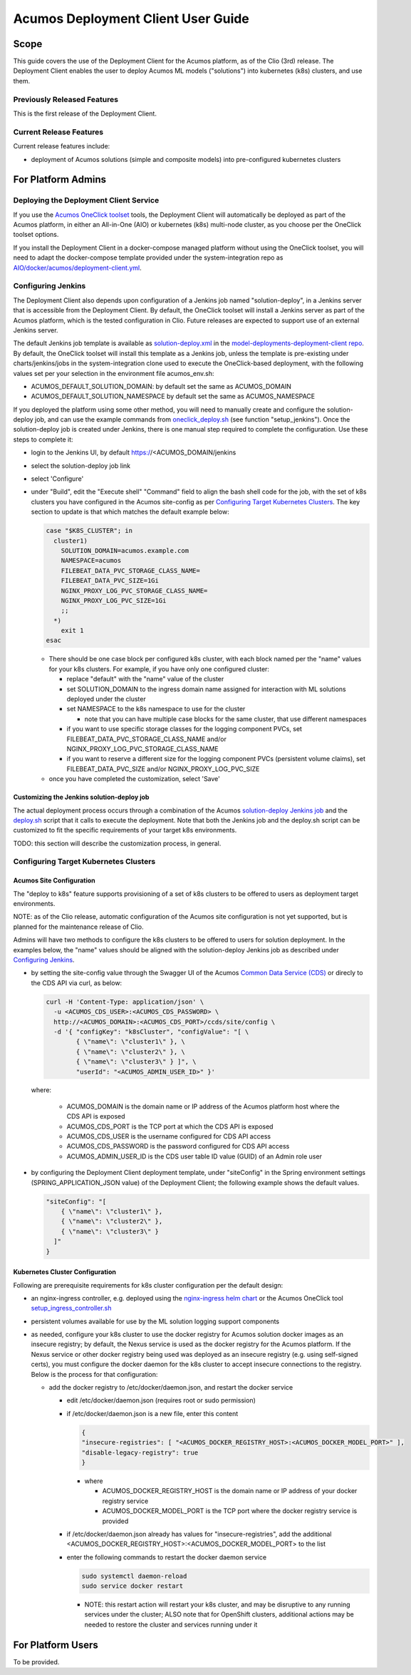 ..
  ===============LICENSE_START=======================================================
  Acumos CC-BY-4.0
  ===================================================================================
  Copyright (C) 2017-2019 AT&T Intellectual Property & Tech Mahindra. All rights reserved.
  ===================================================================================
  This Acumos documentation file is distributed by AT&T and Tech Mahindra
  under the Creative Commons Attribution 4.0 International License (the "License");
  you may not use this file except in compliance with the License.
  You may obtain a copy of the License at
..
  http://creativecommons.org/licenses/by/4.0
..
  This file is distributed on an "AS IS" BASIS,
  See the License for the specific language governing permissions and
  limitations under the License.
  ===============LICENSE_END=========================================================
..

===================================
Acumos Deployment Client User Guide
===================================

-----
Scope
-----

This guide covers the use of the Deployment Client for the Acumos platform,
as of the Clio (3rd) release. The Deployment Client enables the user to
deploy Acumos ML models ("solutions") into kubernetes (k8s) clusters, and use
them.

............................
Previously Released Features
............................

This is the first release of the Deployment Client.

........................
Current Release Features
........................

Current release features include:

* deployment of Acumos solutions (simple and composite models) into
  pre-configured kubernetes clusters

-------------------
For Platform Admins
-------------------

.......................................
Deploying the Deployment Client Service
.......................................

If you use the `Acumos OneClick toolset <https://docs.acumos.org/en/latest/submodules/system-integration/docs/oneclick-deploy/index.html>`_
tools, the Deployment Client will automatically be deployed as part of the
Acumos platform, in either an All-in-One (AIO) or kubernetes (k8s) multi-node
cluster, as you choose per the OneClick toolset options.

If you install the Deployment Client in a docker-compose managed platform without
using the OneClick toolset, you will need to adapt the docker-compose template
provided under the system-integration repo as
`AIO/docker/acumos/deployment-client.yml <https://raw.githubusercontent.com/acumos/system-integration/master/AIO/docker/acumos/deployment-client.yml>`_.

...................
Configuring Jenkins
...................

The Deployment Client also depends upon configuration of a Jenkins job named
"solution-deploy", in a Jenkins server that is accessible from the
Deployment Client. By default, the OneClick toolset will install a Jenkins server
as part of the Acumos platform, which is the tested configuration in Clio.
Future releases are expected to support use of an external Jenkins server.

The default Jenkins job template is available as
`solution-deploy.xml <https://raw.githubusercontent.com/acumos/model-deployments-deployment-client/master/config/jobs/jenkins/solution-deploy.xml>`_ in the
`model-deployments-deployment-client repo <https://github.com/acumos/model-deployments-deployment-client>`_.
By default, the OneClick toolset will install this template as a Jenkins job,
unless the template is pre-existing under charts/jenkins/jobs in the
system-integration clone used to execute the OneClick-based deployment, with
the following values set per your selection in the environment file
acumos_env.sh:

* ACUMOS_DEFAULT_SOLUTION_DOMAIN: by default set the same as ACUMOS_DOMAIN
* ACUMOS_DEFAULT_SOLUTION_NAMESPACE by default set the same as ACUMOS_NAMESPACE

If you deployed the platform using some other method, you will need to manually
create and configure the solution-deploy job, and can use the example commands from
`oneclick_deploy.sh <https://raw.githubusercontent.com/acumos/system-integration/master/AIO/oneclick_deploy.sh>`_
(see function "setup_jenkins"). Once the solution-deploy job is created under Jenkins, there is one manual step
required to complete the configuration. Use these steps to complete it:

* login to the Jenkins UI, by default https://<ACUMOS_DOMAIN/jenkins
* select the solution-deploy job link
* select 'Configure'
* under "Build", edit the "Execute shell" "Command" field to align the bash shell
  code for the job, with the set of k8s clusters you have configured in the
  Acumos site-config as per `Configuring Target Kubernetes Clusters`_. The key
  section to update is that which matches the default example below:

  .. code-block:: bash

    case "$K8S_CLUSTER"; in
      cluster1)
        SOLUTION_DOMAIN=acumos.example.com
        NAMESPACE=acumos
        FILEBEAT_DATA_PVC_STORAGE_CLASS_NAME=
        FILEBEAT_DATA_PVC_SIZE=1Gi
        NGINX_PROXY_LOG_PVC_STORAGE_CLASS_NAME=
        NGINX_PROXY_LOG_PVC_SIZE=1Gi
        ;;
      *)
        exit 1
    esac

  ..

  * There should be one case block per configured k8s cluster, with each block
    named per the "name" values for your k8s clusters. For example, if you have
    only one configured cluster:

    * replace "default" with the "name" value of the cluster
    * set SOLUTION_DOMAIN to the ingress domain name assigned for interaction with
      ML solutions deployed under the cluster
    * set NAMESPACE to the k8s namespace to use for the cluster

      * note that you can have multiple case blocks for the same cluster, that
        use different namespaces

    * if you want to use specific storage classes for the logging component PVCs,
      set FILEBEAT_DATA_PVC_STORAGE_CLASS_NAME and/or
      NGINX_PROXY_LOG_PVC_STORAGE_CLASS_NAME
    * if you want to reserve a different size for the logging component
      PVCs (persistent volume claims), set FILEBEAT_DATA_PVC_SIZE and/or
      NGINX_PROXY_LOG_PVC_SIZE

  * once you have completed the customization, select 'Save'


*******************************************
Customizing the Jenkins solution-deploy job
*******************************************

The actual deployment process occurs through a combination of the Acumos
`solution-deploy Jenkins job <https://github.com/acumos/model-deployments-deployment-client/blob/master/config/jobs/jenkins/solution-deploy.xml>`_
and the `deploy.sh <https://github.com/acumos/model-deployments-deployment-client/blob/master/config/jobs/solution_deploy/deploy.sh>`_
script that it calls to execute the deployment. Note that both the Jenkins job
and the deploy.sh script can be customized to fit the specific requirements of
your target k8s environments.

TODO: this section will describe the customization process, in general.

......................................
Configuring Target Kubernetes Clusters
......................................

*************************
Acumos Site Configuration
*************************

The "deploy to k8s" feature supports provisioning of a set of k8s clusters to
be offered to users as deployment target environments.

NOTE: as of the Clio release, automatic configuration of the Acumos site
configuration is not yet supported, but is planned for the maintenance release
of Clio.

Admins will have two methods to configure the k8s clusters to be offered to users
for solution deployment. In the examples below, the "name" values should
be aligned with the solution-deploy Jenkins job as described under
`Configuring Jenkins`_.

* by setting the site-config value through the Swagger UI of the Acumos
  `Common Data Service (CDS) <https://docs.acumos.org/en/clio/submodules/common-dataservice/docs/index.html>`_
  or direcly to the CDS API via curl, as below:

  .. code-block:: json

    curl -H 'Content-Type: application/json' \
      -u <ACUMOS_CDS_USER>:<ACUMOS_CDS_PASSWORD> \
      http://<ACUMOS_DOMAIN>:<ACUMOS_CDS_PORT>/ccds/site/config \
      -d '{ "configKey": "k8sCluster", "configValue": "[ \
            { \"name\": \"cluster1\" }, \
            { \"name\": \"cluster2\" }, \
            { \"name\": \"cluster3\" } ]", \
            "userId": "<ACUMOS_ADMIN_USER_ID>" }'

  ..

  where:

    * ACUMOS_DOMAIN is the domain name or IP address of the Acumos platform host
      where the CDS API is exposed
    * ACUMOS_CDS_PORT is the TCP port at which the CDS API is exposed
    * ACUMOS_CDS_USER is the username configured for CDS API access
    * ACUMOS_CDS_PASSWORD is the password configured for CDS API access
    * ACUMOS_ADMIN_USER_ID is the CDS user table ID value (GUID) of an Admin role
      user

* by configuring the Deployment Client deployment template, under "siteConfig"
  in the Spring environment settings (SPRING_APPLICATION_JSON value) of the
  Deployment Client; the following example shows the default values.

  .. code-block:: json

    "siteConfig": "[
        { \"name\": \"cluster1\" },
        { \"name\": \"cluster2\" },
        { \"name\": \"cluster3\" }
      ]"
    }
  ..

********************************
Kubernetes Cluster Configuration
********************************

Following are prerequisite requirements for k8s cluster configuration per the
default design:

* an nginx-ingress controller, e.g. deployed using the
  `nginx-ingress helm chart <https://github.com/helm/charts/tree/master/stable/nginx-ingress>`_
  or the Acumos OneClick tool
  `setup_ingress_controller.sh <https://github.com/acumos/system-integration/blob/master/charts/ingress/setup_ingress_controller.sh>`_
* persistent volumes available for use by the ML solution logging support
  components
* as needed, configure your k8s cluster to use the docker registry for Acumos
  solution docker images as an insecure registry; by default, the Nexus service
  is used as the docker registry for the Acumos platform. If the Nexus service or
  other docker registry being used was deployed as an insecure registry (e.g.
  using self-signed certs), you must configure the docker daemon for the k8s
  cluster to accept insecure connections to the registry. Below is the process
  for that configuration:

  * add the docker registry to /etc/docker/daemon.json, and restart the docker
    service

    * edit /etc/docker/daemon.json (requires root or sudo permission)
    * if /etc/docker/daemon.json is a new file, enter this content

      .. code-block:: json

        {
        "insecure-registries": [ "<ACUMOS_DOCKER_REGISTRY_HOST>:<ACUMOS_DOCKER_MODEL_PORT>" ],
        "disable-legacy-registry": true
        }

      ..

      * where

        * ACUMOS_DOCKER_REGISTRY_HOST is the domain name or IP address of your
          docker registry service
        * ACUMOS_DOCKER_MODEL_PORT is the TCP port where the docker registry
          service is provided

    * if /etc/docker/daemon.json already has values for "insecure-registries",
      add the additional <ACUMOS_DOCKER_REGISTRY_HOST>:<ACUMOS_DOCKER_MODEL_PORT>
      to the list
    * enter the following commands to restart the docker daemon service

      .. code-block:: json

        sudo systemctl daemon-reload
        sudo service docker restart
      ..

      * NOTE: this restart action will restart your k8s cluster, and may be
        disruptive to any running services under the cluster; ALSO note that for
        OpenShift clusters, additional actions may be needed to restore the
        cluster and services running under it

------------------
For Platform Users
------------------

To be provided.
